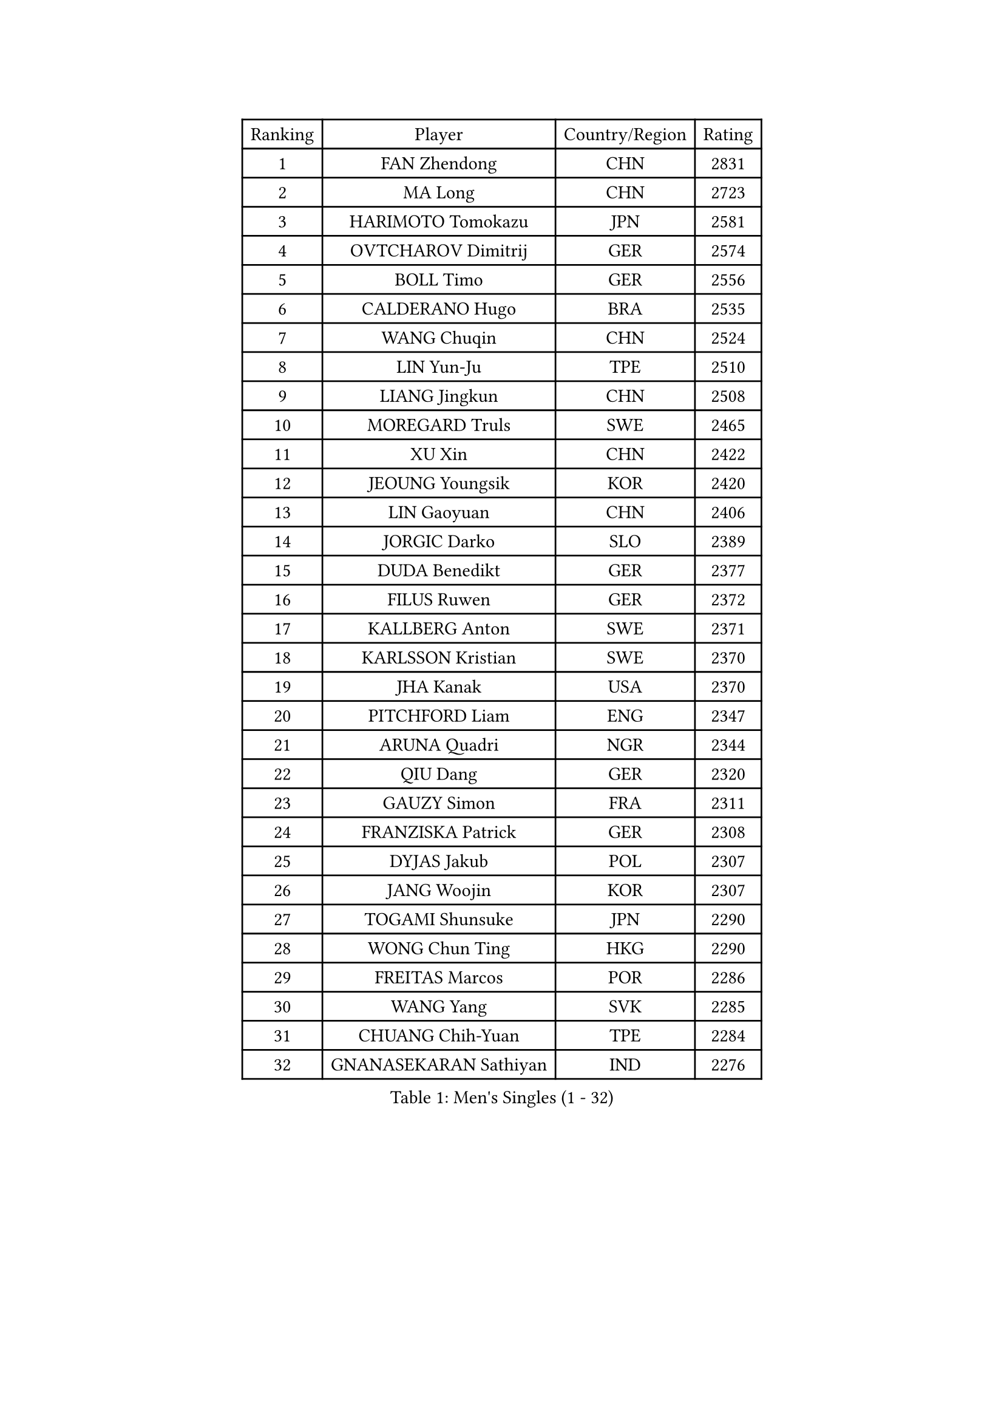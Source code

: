 
#set text(font: ("Courier New", "NSimSun"))
#figure(
  caption: "Men's Singles (1 - 32)",
    table(
      columns: 4,
      [Ranking], [Player], [Country/Region], [Rating],
      [1], [FAN Zhendong], [CHN], [2831],
      [2], [MA Long], [CHN], [2723],
      [3], [HARIMOTO Tomokazu], [JPN], [2581],
      [4], [OVTCHAROV Dimitrij], [GER], [2574],
      [5], [BOLL Timo], [GER], [2556],
      [6], [CALDERANO Hugo], [BRA], [2535],
      [7], [WANG Chuqin], [CHN], [2524],
      [8], [LIN Yun-Ju], [TPE], [2510],
      [9], [LIANG Jingkun], [CHN], [2508],
      [10], [MOREGARD Truls], [SWE], [2465],
      [11], [XU Xin], [CHN], [2422],
      [12], [JEOUNG Youngsik], [KOR], [2420],
      [13], [LIN Gaoyuan], [CHN], [2406],
      [14], [JORGIC Darko], [SLO], [2389],
      [15], [DUDA Benedikt], [GER], [2377],
      [16], [FILUS Ruwen], [GER], [2372],
      [17], [KALLBERG Anton], [SWE], [2371],
      [18], [KARLSSON Kristian], [SWE], [2370],
      [19], [JHA Kanak], [USA], [2370],
      [20], [PITCHFORD Liam], [ENG], [2347],
      [21], [ARUNA Quadri], [NGR], [2344],
      [22], [QIU Dang], [GER], [2320],
      [23], [GAUZY Simon], [FRA], [2311],
      [24], [FRANZISKA Patrick], [GER], [2308],
      [25], [DYJAS Jakub], [POL], [2307],
      [26], [JANG Woojin], [KOR], [2307],
      [27], [TOGAMI Shunsuke], [JPN], [2290],
      [28], [WONG Chun Ting], [HKG], [2290],
      [29], [FREITAS Marcos], [POR], [2286],
      [30], [WANG Yang], [SVK], [2285],
      [31], [CHUANG Chih-Yuan], [TPE], [2284],
      [32], [GNANASEKARAN Sathiyan], [IND], [2276],
    )
  )#pagebreak()

#set text(font: ("Courier New", "NSimSun"))
#figure(
  caption: "Men's Singles (33 - 64)",
    table(
      columns: 4,
      [Ranking], [Player], [Country/Region], [Rating],
      [33], [LEBESSON Emmanuel], [FRA], [2254],
      [34], [LEE Sang Su], [KOR], [2249],
      [35], [PERSSON Jon], [SWE], [2248],
      [36], [LIM Jonghoon], [KOR], [2242],
      [37], [FALCK Mattias], [SWE], [2225],
      [38], [GERALDO Joao], [POR], [2224],
      [39], [CHO Seungmin], [KOR], [2220],
      [40], [ZHOU Qihao], [CHN], [2217],
      [41], [GERASSIMENKO Kirill], [KAZ], [2216],
      [42], [SKACHKOV Kirill], [RUS], [2206],
      [43], [MIZUTANI Jun], [JPN], [2203],
      [44], [TOKIC Bojan], [SLO], [2194],
      [45], [GIONIS Panagiotis], [GRE], [2187],
      [46], [ASSAR Omar], [EGY], [2183],
      [47], [KIZUKURI Yuto], [JPN], [2183],
      [48], [GROTH Jonathan], [DEN], [2181],
      [49], [NUYTINCK Cedric], [BEL], [2179],
      [50], [AN Jaehyun], [KOR], [2176],
      [51], [NIWA Koki], [JPN], [2173],
      [52], [CASSIN Alexandre], [FRA], [2173],
      [53], [CHO Daeseong], [KOR], [2171],
      [54], [DRINKHALL Paul], [ENG], [2170],
      [55], [XIANG Peng], [CHN], [2161],
      [56], [ROBLES Alvaro], [ESP], [2157],
      [57], [UDA Yukiya], [JPN], [2157],
      [58], [HABESOHN Daniel], [AUT], [2149],
      [59], [LIU Dingshuo], [CHN], [2147],
      [60], [JANCARIK Lubomir], [CZE], [2144],
      [61], [ALLEGRO Martin], [BEL], [2141],
      [62], [OLAH Benedek], [FIN], [2140],
      [63], [LEVENKO Andreas], [AUT], [2139],
      [64], [TSUBOI Gustavo], [BRA], [2138],
    )
  )#pagebreak()

#set text(font: ("Courier New", "NSimSun"))
#figure(
  caption: "Men's Singles (65 - 96)",
    table(
      columns: 4,
      [Ranking], [Player], [Country/Region], [Rating],
      [65], [MORIZONO Masataka], [JPN], [2137],
      [66], [PANG Yew En Koen], [SGP], [2134],
      [67], [TANAKA Yuta], [JPN], [2132],
      [68], [SHINOZUKA Hiroto], [JPN], [2132],
      [69], [ALAMIYAN Noshad], [IRI], [2129],
      [70], [SHIBAEV Alexander], [RUS], [2128],
      [71], [OIKAWA Mizuki], [JPN], [2127],
      [72], [ANGLES Enzo], [FRA], [2127],
      [73], [MONTEIRO Joao], [POR], [2124],
      [74], [ORT Kilian], [GER], [2120],
      [75], [SAMSONOV Vladimir], [BLR], [2112],
      [76], [ISHIY Vitor], [BRA], [2111],
      [77], [GARDOS Robert], [AUT], [2106],
      [78], [MENGEL Steffen], [GER], [2106],
      [79], [WANG Eugene], [CAN], [2106],
      [80], [YOSHIMURA Kazuhiro], [JPN], [2105],
      [81], [JIN Takuya], [JPN], [2105],
      [82], [BADOWSKI Marek], [POL], [2101],
      [83], [SIDORENKO Vladimir], [RUS], [2100],
      [84], [PRYSHCHEPA Ievgen], [UKR], [2096],
      [85], [LEBRUN Felix], [FRA], [2090],
      [86], [ACHANTA Sharath Kamal], [IND], [2089],
      [87], [SZOCS Hunor], [ROU], [2086],
      [88], [GACINA Andrej], [CRO], [2085],
      [89], [WALTHER Ricardo], [GER], [2081],
      [90], [APOLONIA Tiago], [POR], [2081],
      [91], [PUCAR Tomislav], [CRO], [2078],
      [92], [KATSMAN Lev], [RUS], [2074],
      [93], [ZELJKO Filip], [CRO], [2067],
      [94], [MENG Fanbo], [GER], [2066],
      [95], [AKKUZU Can], [FRA], [2066],
      [96], [GREBNEV Maksim], [RUS], [2057],
    )
  )#pagebreak()

#set text(font: ("Courier New", "NSimSun"))
#figure(
  caption: "Men's Singles (97 - 128)",
    table(
      columns: 4,
      [Ranking], [Player], [Country/Region], [Rating],
      [97], [LIND Anders], [DEN], [2050],
      [98], [BOBOCICA Mihai], [ITA], [2049],
      [99], [SZUDI Adam], [HUN], [2037],
      [100], [POLANSKY Tomas], [CZE], [2036],
      [101], [FLORE Tristan], [FRA], [2035],
      [102], [SIRUCEK Pavel], [CZE], [2031],
      [103], [SGOUROPOULOS Ioannis], [GRE], [2025],
      [104], [KOU Lei], [UKR], [2023],
      [105], [WALKER Samuel], [ENG], [2022],
      [106], [STUMPER Kay], [GER], [2022],
      [107], [CIFUENTES Horacio], [ARG], [2021],
      [108], [CHEN Chien-An], [TPE], [2020],
      [109], [FENG Yi-Hsin], [TPE], [2018],
      [110], [REMBERT Bastien], [FRA], [2011],
      [111], [BERTRAND Irvin], [FRA], [2011],
      [112], [KOJIC Frane], [CRO], [2010],
      [113], [LAM Siu Hang], [HKG], [2009],
      [114], [JARVIS Tom], [ENG], [2008],
      [115], [ALAMIAN Nima], [IRI], [2007],
      [116], [CARVALHO Diogo], [POR], [2006],
      [117], [URSU Vladislav], [MDA], [2002],
      [118], [STOYANOV Niagol], [ITA], [1999],
      [119], [BAN Ivor], [CRO], [1996],
      [120], [DE NODREST Leo], [FRA], [1993],
      [121], [IONESCU Ovidiu], [ROU], [1993],
      [122], [KULCZYCKI Samuel], [POL], [1991],
      [123], [SURAVAJJULA Snehit], [IND], [1990],
      [124], [STEGER Bastian], [GER], [1987],
      [125], [YIGENLER Abdullah], [TUR], [1987],
      [126], [ANTHONY Amalraj], [IND], [1982],
      [127], [CANTERO Jesus], [ESP], [1981],
      [128], [YOSHIDA Masaki], [JPN], [1978],
    )
  )